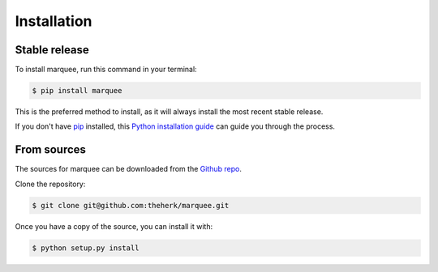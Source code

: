 .. highlight:: shell

============
Installation
============


Stable release
--------------

To install marquee, run this command in your terminal:

.. code-block:: console

    $ pip install marquee

This is the preferred method to install, as it will always install the most recent stable release.

If you don't have `pip`_ installed, this `Python installation guide`_ can guide
you through the process.

.. _pip: https://pip.pypa.io
.. _Python installation guide: http://docs.python-guide.org/en/latest/starting/installation/


From sources
------------

The sources for marquee can be downloaded from the `Github repo`_.

Clone the repository:

.. code-block:: console

    $ git clone git@github.com:theherk/marquee.git

Once you have a copy of the source, you can install it with:

.. code-block:: console

    $ python setup.py install


.. _Github repo: https://github.com/theherk/marquee
